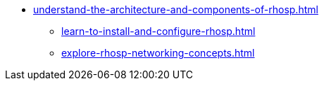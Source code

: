 * xref:understand-the-architecture-and-components-of-rhosp.adoc[]
** xref:learn-to-install-and-configure-rhosp.adoc[]
** xref:explore-rhosp-networking-concepts.adoc[]
